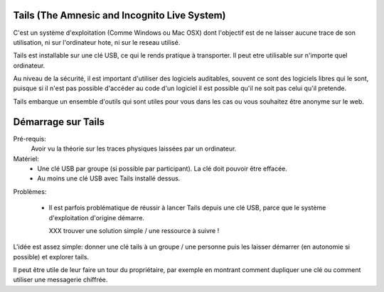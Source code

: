 Tails (The Amnesic and Incognito Live System)
#############################################

C'est un système d'exploitation (Comme Windows ou Mac OSX) dont l'objectif est
de ne laisser aucune trace de son utilisation, ni sur l'ordinateur hote, ni
sur le reseau utilisé.

Tails est installable sur une clé USB, ce qui le rends pratique à transporter.
Il peut etre utilisable sur n'importe quel ordinateur.

Au niveau de la sécurité, il est important d'utiliser des logiciels auditables,
souvent ce sont des logiciels libres qui le sont, puisque si il n'est pas
possible d'accéder au code d'un logiciel il est possible qu'il ne soit pas
celui qu'il pretende.

Tails embarque un ensemble d'outils qui sont utiles pour vous dans les cas ou
vous souhaitez être anonyme sur le web.

Démarrage sur Tails
###################

Pré-requis:
  Avoir vu la théorie sur les traces physiques laissées par un ordinateur.

Matériel:
  - Une clé USB par groupe (si possible par participant). La clé doit
    pouvoir être effacée.
  - Au moins une clé USB avec Tails installé dessus.

Problèmes:

  - Il est parfois problématique de réussir à lancer Tails depuis une clé USB,
    parce que le système d'exploitation d'origine démarre.

    XXX trouver une solution simple / une ressource à suivre !

L'idée est assez simple: donner une clé tails à un groupe / une personne puis
les laisser démarrer (en autonomie si possible) et explorer tails.

Il peut être utile de leur faire un tour du propriétaire, par exemple en montrant
comment dupliquer une clé ou comment utiliser une messagerie chiffrée.
